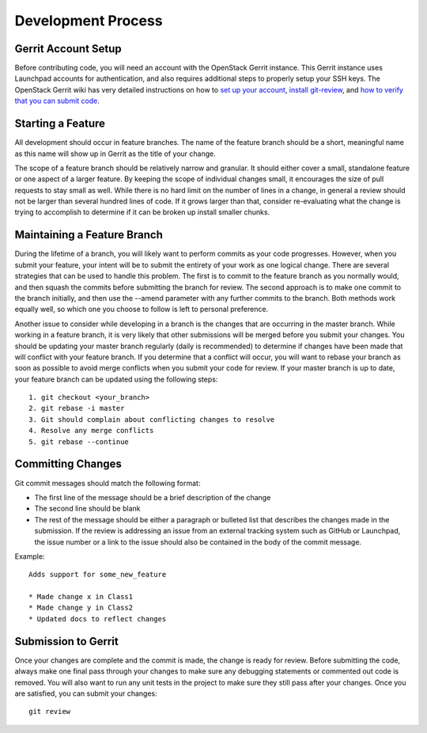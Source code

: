 ===================
Development Process
===================

Gerrit Account Setup
--------------------

Before contributing code, you will need an account with the OpenStack Gerrit instance.
This Gerrit instance uses Launchpad accounts for authentication, and also requires additional steps to
properly setup your SSH keys. The OpenStack Gerrit wiki has very detailed instructions on how to
`set up your account <https://wiki.openstack.org/wiki/Gerrit_Workflow#Account_Setup>`_,
`install git-review <https://wiki.openstack.org/wiki/Gerrit_Workflow#Git_Review_Installation>`_, and
`how to verify that you can submit code <https://wiki.openstack.org/wiki/Gerrit_Workflow#Project_Setup>`_.


Starting a Feature
------------------

All development should occur in feature branches. The name of the feature branch should be
a short, meaningful name as this name will show up in Gerrit as the title of your change.

The scope of a feature branch should be relatively narrow and granular. It should either cover a small,
standalone feature or one aspect of a larger feature. By keeping the scope of individual changes small,
it encourages the size of pull requests to stay small as well. While there is no hard limit on the number
of lines in a change, in general a review should not be larger than several hundred lines of code. If it
grows larger than that, consider re-evaluating what the change is trying to accomplish to determine
if it can be broken up install smaller chunks.


Maintaining a Feature Branch
----------------------------

During the lifetime of a branch, you will likely want to perform commits as your code progresses. However, when
you submit your feature, your intent will be to submit the entirety of your work as one logical change. There
are several strategies that can be used to handle this problem. The first is to commit to the feature branch
as you normally would, and then squash the commits before submitting the branch for review. The second approach
is to make one commit to the branch initially, and then use the --amend parameter with any further commits
to the branch. Both methods work equally well, so which one you choose to follow is left to personal preference.

Another issue to consider while developing in a branch is the changes that are occurring in the master branch.
While working in a feature branch, it is very likely that other submissions will be merged before you submit
your changes. You should be updating your master branch regularly (daily is recommended)
to determine if changes have been made that will conflict with your feature branch. If you determine that
a conflict will occur, you will want to rebase your branch as soon as possible to avoid merge conflicts
when you submit your code for review. If your master branch is up to date, your feature branch can be updated
using the following steps::

    1. git checkout <your_branch>
    2. git rebase -i master
    3. Git should complain about conflicting changes to resolve
    4. Resolve any merge conflicts
    5. git rebase --continue

Committing Changes
------------------

Git commit messages should match the following format:

* The first line of the message should be a brief description of the change
* The second line should be blank
* The rest of the message should be either a paragraph or bulleted list that describes
  the changes made in the submission. If the review is
  addressing an issue from an external tracking system such as GitHub or Launchpad, the issue number
  or a link to the issue should also be contained in the body of the commit message.

Example::

    Adds support for some_new_feature

    * Made change x in Class1
    * Made change y in Class2
    * Updated docs to reflect changes

Submission to Gerrit
------------------------

Once your changes are complete and the commit is made, the change is ready for review. Before submitting the code,
always make one final pass through your changes to make sure any debugging statements or commented out code is removed.
You will also want to run any unit tests in the project to make sure they still pass after your changes. Once you are
satisfied, you can submit your changes::

    git review
